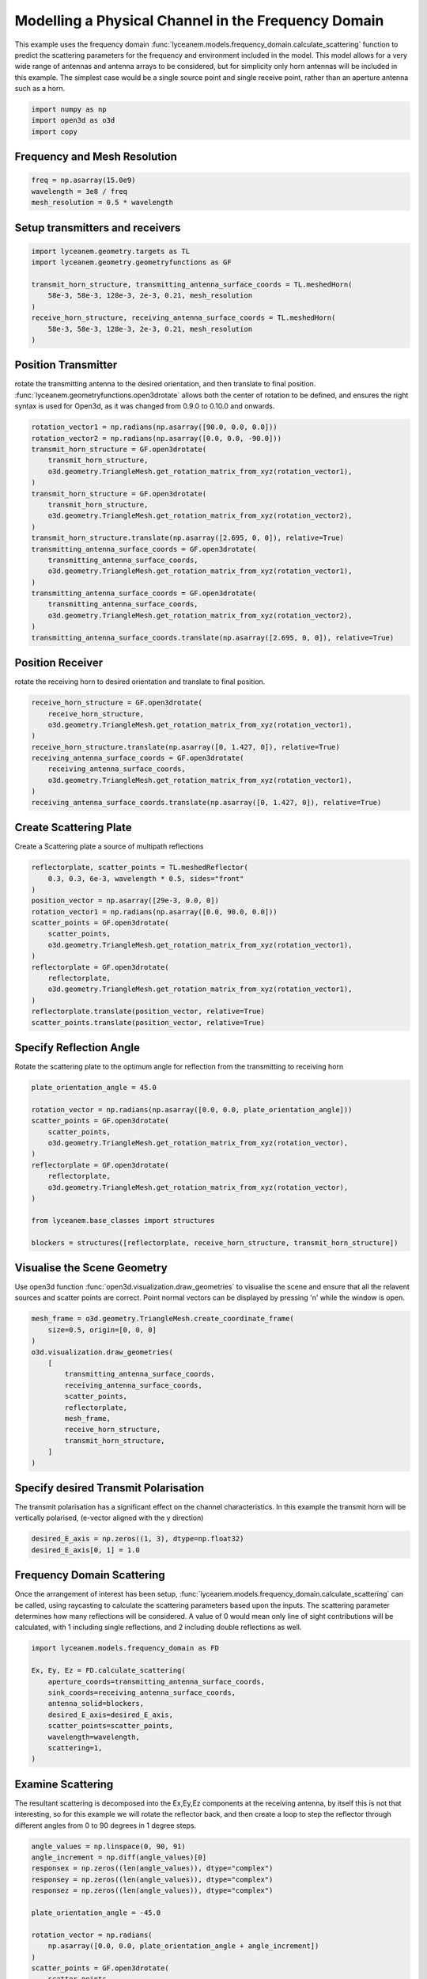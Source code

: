 
.. DO NOT EDIT.
.. THIS FILE WAS AUTOMATICALLY GENERATED BY SPHINX-GALLERY.
.. TO MAKE CHANGES, EDIT THE SOURCE PYTHON FILE:
.. "auto_examples/03_frequency_domain_channel_modelling.py"
.. LINE NUMBERS ARE GIVEN BELOW.

.. only:: html

    .. note::
        :class: sphx-glr-download-link-note

        Click :ref:`here <sphx_glr_download_auto_examples_03_frequency_domain_channel_modelling.py>`
        to download the full example code

.. rst-class:: sphx-glr-example-title

.. _sphx_glr_auto_examples_03_frequency_domain_channel_modelling.py:


Modelling a Physical Channel in the Frequency Domain
======================================================

This example uses the frequency domain :func:`lyceanem.models.frequency_domain.calculate_scattering` function to
predict the scattering parameters for the frequency and environment included in the model.
This model allows for a very wide range of antennas and antenna arrays to be considered, but for simplicity only horn
antennas will be included in this example. The simplest case would be a single source point and single receive point,
rather than an aperture antenna such as a horn.

.. GENERATED FROM PYTHON SOURCE LINES 16-21

.. code-block:: default


    import numpy as np
    import open3d as o3d
    import copy








.. GENERATED FROM PYTHON SOURCE LINES 22-25

Frequency and Mesh Resolution
------------------------------


.. GENERATED FROM PYTHON SOURCE LINES 25-29

.. code-block:: default

    freq = np.asarray(15.0e9)
    wavelength = 3e8 / freq
    mesh_resolution = 0.5 * wavelength








.. GENERATED FROM PYTHON SOURCE LINES 30-33

Setup transmitters and receivers
-----------------------------------


.. GENERATED FROM PYTHON SOURCE LINES 33-43

.. code-block:: default

    import lyceanem.geometry.targets as TL
    import lyceanem.geometry.geometryfunctions as GF

    transmit_horn_structure, transmitting_antenna_surface_coords = TL.meshedHorn(
        58e-3, 58e-3, 128e-3, 2e-3, 0.21, mesh_resolution
    )
    receive_horn_structure, receiving_antenna_surface_coords = TL.meshedHorn(
        58e-3, 58e-3, 128e-3, 2e-3, 0.21, mesh_resolution
    )








.. GENERATED FROM PYTHON SOURCE LINES 44-50

Position Transmitter
----------------------
rotate the transmitting antenna to the desired orientation, and then translate to final position.
:func:`lyceanem.geometryfunctions.open3drotate` allows both the center of rotation to be defined, and ensures the
right syntax is used for Open3d, as it was changed from 0.9.0 to 0.10.0 and onwards.


.. GENERATED FROM PYTHON SOURCE LINES 50-70

.. code-block:: default

    rotation_vector1 = np.radians(np.asarray([90.0, 0.0, 0.0]))
    rotation_vector2 = np.radians(np.asarray([0.0, 0.0, -90.0]))
    transmit_horn_structure = GF.open3drotate(
        transmit_horn_structure,
        o3d.geometry.TriangleMesh.get_rotation_matrix_from_xyz(rotation_vector1),
    )
    transmit_horn_structure = GF.open3drotate(
        transmit_horn_structure,
        o3d.geometry.TriangleMesh.get_rotation_matrix_from_xyz(rotation_vector2),
    )
    transmit_horn_structure.translate(np.asarray([2.695, 0, 0]), relative=True)
    transmitting_antenna_surface_coords = GF.open3drotate(
        transmitting_antenna_surface_coords,
        o3d.geometry.TriangleMesh.get_rotation_matrix_from_xyz(rotation_vector1),
    )
    transmitting_antenna_surface_coords = GF.open3drotate(
        transmitting_antenna_surface_coords,
        o3d.geometry.TriangleMesh.get_rotation_matrix_from_xyz(rotation_vector2),
    )
    transmitting_antenna_surface_coords.translate(np.asarray([2.695, 0, 0]), relative=True)




.. rst-class:: sphx-glr-script-out

 Out:

 .. code-block:: none


    geometry::PointCloud with 36 points.



.. GENERATED FROM PYTHON SOURCE LINES 71-74

Position Receiver
------------------
rotate the receiving horn to desired orientation and translate to final position.

.. GENERATED FROM PYTHON SOURCE LINES 74-85

.. code-block:: default

    receive_horn_structure = GF.open3drotate(
        receive_horn_structure,
        o3d.geometry.TriangleMesh.get_rotation_matrix_from_xyz(rotation_vector1),
    )
    receive_horn_structure.translate(np.asarray([0, 1.427, 0]), relative=True)
    receiving_antenna_surface_coords = GF.open3drotate(
        receiving_antenna_surface_coords,
        o3d.geometry.TriangleMesh.get_rotation_matrix_from_xyz(rotation_vector1),
    )
    receiving_antenna_surface_coords.translate(np.asarray([0, 1.427, 0]), relative=True)





.. rst-class:: sphx-glr-script-out

 Out:

 .. code-block:: none


    geometry::PointCloud with 36 points.



.. GENERATED FROM PYTHON SOURCE LINES 86-89

Create Scattering Plate
--------------------------
Create a Scattering plate a source of multipath reflections

.. GENERATED FROM PYTHON SOURCE LINES 89-106

.. code-block:: default


    reflectorplate, scatter_points = TL.meshedReflector(
        0.3, 0.3, 6e-3, wavelength * 0.5, sides="front"
    )
    position_vector = np.asarray([29e-3, 0.0, 0])
    rotation_vector1 = np.radians(np.asarray([0.0, 90.0, 0.0]))
    scatter_points = GF.open3drotate(
        scatter_points,
        o3d.geometry.TriangleMesh.get_rotation_matrix_from_xyz(rotation_vector1),
    )
    reflectorplate = GF.open3drotate(
        reflectorplate,
        o3d.geometry.TriangleMesh.get_rotation_matrix_from_xyz(rotation_vector1),
    )
    reflectorplate.translate(position_vector, relative=True)
    scatter_points.translate(position_vector, relative=True)





.. rst-class:: sphx-glr-script-out

 Out:

 .. code-block:: none


    geometry::PointCloud with 900 points.



.. GENERATED FROM PYTHON SOURCE LINES 107-110

Specify Reflection Angle
--------------------------
Rotate the scattering plate to the optimum angle for reflection from the transmitting to receiving horn

.. GENERATED FROM PYTHON SOURCE LINES 110-127

.. code-block:: default


    plate_orientation_angle = 45.0

    rotation_vector = np.radians(np.asarray([0.0, 0.0, plate_orientation_angle]))
    scatter_points = GF.open3drotate(
        scatter_points,
        o3d.geometry.TriangleMesh.get_rotation_matrix_from_xyz(rotation_vector),
    )
    reflectorplate = GF.open3drotate(
        reflectorplate,
        o3d.geometry.TriangleMesh.get_rotation_matrix_from_xyz(rotation_vector),
    )

    from lyceanem.base_classes import structures

    blockers = structures([reflectorplate, receive_horn_structure, transmit_horn_structure])








.. GENERATED FROM PYTHON SOURCE LINES 128-133

Visualise the Scene Geometry
------------------------------
Use open3d function :func:`open3d.visualization.draw_geometries` to visualise the scene and ensure that all the
relavent sources and scatter points are correct. Point normal vectors can be displayed by pressing 'n' while the
window is open.

.. GENERATED FROM PYTHON SOURCE LINES 133-147

.. code-block:: default

    mesh_frame = o3d.geometry.TriangleMesh.create_coordinate_frame(
        size=0.5, origin=[0, 0, 0]
    )
    o3d.visualization.draw_geometries(
        [
            transmitting_antenna_surface_coords,
            receiving_antenna_surface_coords,
            scatter_points,
            reflectorplate,
            mesh_frame,
            receive_horn_structure,
            transmit_horn_structure,
        ]
    )







.. GENERATED FROM PYTHON SOURCE LINES 148-150

.. image:: ../_static/03_frequency_domain_channel_model_picture_01.png


.. GENERATED FROM PYTHON SOURCE LINES 152-156

Specify desired Transmit Polarisation
--------------------------------------
The transmit polarisation has a significant effect on the channel characteristics. In this example the transmit
horn will be vertically polarised, (e-vector aligned with the y direction)

.. GENERATED FROM PYTHON SOURCE LINES 156-160

.. code-block:: default


    desired_E_axis = np.zeros((1, 3), dtype=np.float32)
    desired_E_axis[0, 1] = 1.0








.. GENERATED FROM PYTHON SOURCE LINES 161-167

Frequency Domain Scattering
----------------------------
Once the arrangement of interest has been setup, :func:`lyceanem.models.frequency_domain.calculate_scattering` can
be called, using raycasting to calculate the scattering parameters based upon the inputs. The scattering parameter
determines how many reflections will be considered. A value of 0 would mean only line of sight contributions will be
calculated, with 1 including single reflections, and 2 including double reflections as well.

.. GENERATED FROM PYTHON SOURCE LINES 167-180

.. code-block:: default


    import lyceanem.models.frequency_domain as FD

    Ex, Ey, Ez = FD.calculate_scattering(
        aperture_coords=transmitting_antenna_surface_coords,
        sink_coords=receiving_antenna_surface_coords,
        antenna_solid=blockers,
        desired_E_axis=desired_E_axis,
        scatter_points=scatter_points,
        wavelength=wavelength,
        scattering=1,
    )





.. rst-class:: sphx-glr-script-out

 Out:

 .. code-block:: none

    /home/timtitan/anaconda3/envs/EMDevelopment/lib/python3.8/site-packages/numba/cuda/cudadrv/devicearray.py:885: NumbaPerformanceWarning: Host array used in CUDA kernel will incur copy overhead to/from device.
      warn(NumbaPerformanceWarning(msg))




.. GENERATED FROM PYTHON SOURCE LINES 181-186

Examine Scattering
---------------------
The resultant scattering is decomposed into the Ex,Ey,Ez components at the receiving antenna, by itself this is not
that interesting, so for this example we will rotate the reflector back, and then create a loop to step the reflector
through different angles from 0 to 90 degrees in 1 degree steps.

.. GENERATED FROM PYTHON SOURCE LINES 186-233

.. code-block:: default



    angle_values = np.linspace(0, 90, 91)
    angle_increment = np.diff(angle_values)[0]
    responsex = np.zeros((len(angle_values)), dtype="complex")
    responsey = np.zeros((len(angle_values)), dtype="complex")
    responsez = np.zeros((len(angle_values)), dtype="complex")

    plate_orientation_angle = -45.0

    rotation_vector = np.radians(
        np.asarray([0.0, 0.0, plate_orientation_angle + angle_increment])
    )
    scatter_points = GF.open3drotate(
        scatter_points,
        o3d.geometry.TriangleMesh.get_rotation_matrix_from_xyz(rotation_vector),
    )
    reflectorplate = GF.open3drotate(
        reflectorplate,
        o3d.geometry.TriangleMesh.get_rotation_matrix_from_xyz(rotation_vector),
    )

    from tqdm import tqdm

    for angle_inc in tqdm(range(len(angle_values))):
        rotation_vector = np.radians(np.asarray([0.0, 0.0, angle_increment]))
        scatter_points = GF.open3drotate(
            scatter_points,
            o3d.geometry.TriangleMesh.get_rotation_matrix_from_xyz(rotation_vector),
        )
        reflectorplate = GF.open3drotate(
            reflectorplate,
            o3d.geometry.TriangleMesh.get_rotation_matrix_from_xyz(rotation_vector),
        )
        Ex, Ey, Ez = FD.calculate_scattering(
            aperture_coords=transmitting_antenna_surface_coords,
            sink_coords=receiving_antenna_surface_coords,
            antenna_solid=blockers,
            desired_E_axis=desired_E_axis,
            scatter_points=scatter_points,
            wavelength=wavelength,
            scattering=1,
        )
        responsex[angle_inc] = Ex
        responsey[angle_inc] = Ey
        responsez[angle_inc] = Ez





.. rst-class:: sphx-glr-script-out

 Out:

 .. code-block:: none

      0%|          | 0/91 [00:00<?, ?it/s]/home/timtitan/anaconda3/envs/EMDevelopment/lib/python3.8/site-packages/numba/cuda/cudadrv/devicearray.py:885: NumbaPerformanceWarning: Host array used in CUDA kernel will incur copy overhead to/from device.
      warn(NumbaPerformanceWarning(msg))
      1%|1         | 1/91 [00:01<01:57,  1.30s/it]      2%|2         | 2/91 [00:02<01:55,  1.30s/it]      3%|3         | 3/91 [00:03<01:54,  1.30s/it]      4%|4         | 4/91 [00:05<01:52,  1.29s/it]      5%|5         | 5/91 [00:06<01:48,  1.26s/it]      7%|6         | 6/91 [00:07<01:47,  1.26s/it]      8%|7         | 7/91 [00:08<01:45,  1.26s/it]      9%|8         | 8/91 [00:10<01:45,  1.27s/it]     10%|9         | 9/91 [00:11<01:43,  1.26s/it]     11%|#         | 10/91 [00:12<01:40,  1.23s/it]     12%|#2        | 11/91 [00:13<01:36,  1.21s/it]     13%|#3        | 12/91 [00:14<01:35,  1.20s/it]     14%|#4        | 13/91 [00:16<01:33,  1.20s/it]     15%|#5        | 14/91 [00:17<01:31,  1.19s/it]     16%|#6        | 15/91 [00:18<01:29,  1.18s/it]     18%|#7        | 16/91 [00:19<01:28,  1.17s/it]     19%|#8        | 17/91 [00:20<01:26,  1.16s/it]     20%|#9        | 18/91 [00:21<01:24,  1.16s/it]     21%|##        | 19/91 [00:23<01:22,  1.15s/it]     22%|##1       | 20/91 [00:24<01:21,  1.15s/it]     23%|##3       | 21/91 [00:25<01:20,  1.15s/it]     24%|##4       | 22/91 [00:26<01:18,  1.13s/it]     25%|##5       | 23/91 [00:27<01:16,  1.13s/it]     26%|##6       | 24/91 [00:28<01:15,  1.12s/it]     27%|##7       | 25/91 [00:29<01:13,  1.12s/it]     29%|##8       | 26/91 [00:30<01:12,  1.11s/it]     30%|##9       | 27/91 [00:32<01:11,  1.12s/it]     31%|###       | 28/91 [00:33<01:11,  1.13s/it]     32%|###1      | 29/91 [00:34<01:11,  1.15s/it]     33%|###2      | 30/91 [00:35<01:09,  1.14s/it]     34%|###4      | 31/91 [00:36<01:08,  1.13s/it]     35%|###5      | 32/91 [00:37<01:07,  1.14s/it]     36%|###6      | 33/91 [00:38<01:06,  1.14s/it]     37%|###7      | 34/91 [00:40<01:05,  1.14s/it]     38%|###8      | 35/91 [00:41<01:05,  1.16s/it]     40%|###9      | 36/91 [00:42<01:03,  1.15s/it]     41%|####      | 37/91 [00:43<01:01,  1.14s/it]     42%|####1     | 38/91 [00:44<00:59,  1.13s/it]     43%|####2     | 39/91 [00:45<00:58,  1.12s/it]     44%|####3     | 40/91 [00:46<00:56,  1.12s/it]     45%|####5     | 41/91 [00:47<00:55,  1.12s/it]     46%|####6     | 42/91 [00:49<00:55,  1.12s/it]     47%|####7     | 43/91 [00:50<00:53,  1.11s/it]     48%|####8     | 44/91 [00:51<00:52,  1.12s/it]     49%|####9     | 45/91 [00:52<00:50,  1.11s/it]     51%|#####     | 46/91 [00:53<00:49,  1.11s/it]     52%|#####1    | 47/91 [00:54<00:48,  1.10s/it]     53%|#####2    | 48/91 [00:55<00:47,  1.10s/it]     54%|#####3    | 49/91 [00:56<00:46,  1.10s/it]     55%|#####4    | 50/91 [00:57<00:45,  1.10s/it]     56%|#####6    | 51/91 [00:58<00:44,  1.11s/it]     57%|#####7    | 52/91 [01:00<00:43,  1.11s/it]     58%|#####8    | 53/91 [01:01<00:42,  1.12s/it]     59%|#####9    | 54/91 [01:02<00:41,  1.12s/it]     60%|######    | 55/91 [01:03<00:40,  1.11s/it]     62%|######1   | 56/91 [01:04<00:39,  1.11s/it]     63%|######2   | 57/91 [01:05<00:37,  1.10s/it]     64%|######3   | 58/91 [01:06<00:36,  1.09s/it]     65%|######4   | 59/91 [01:07<00:35,  1.11s/it]     66%|######5   | 60/91 [01:08<00:34,  1.12s/it]     67%|######7   | 61/91 [01:10<00:33,  1.12s/it]     68%|######8   | 62/91 [01:11<00:32,  1.10s/it]     69%|######9   | 63/91 [01:12<00:30,  1.09s/it]     70%|#######   | 64/91 [01:13<00:29,  1.08s/it]     71%|#######1  | 65/91 [01:14<00:28,  1.09s/it]     73%|#######2  | 66/91 [01:15<00:27,  1.09s/it]     74%|#######3  | 67/91 [01:16<00:26,  1.09s/it]     75%|#######4  | 68/91 [01:17<00:25,  1.09s/it]     76%|#######5  | 69/91 [01:18<00:24,  1.11s/it]     77%|#######6  | 70/91 [01:19<00:23,  1.11s/it]     78%|#######8  | 71/91 [01:21<00:22,  1.11s/it]     79%|#######9  | 72/91 [01:22<00:20,  1.10s/it]     80%|########  | 73/91 [01:23<00:19,  1.09s/it]     81%|########1 | 74/91 [01:24<00:18,  1.08s/it]     82%|########2 | 75/91 [01:25<00:17,  1.09s/it]     84%|########3 | 76/91 [01:26<00:16,  1.08s/it]     85%|########4 | 77/91 [01:27<00:15,  1.08s/it]     86%|########5 | 78/91 [01:28<00:14,  1.09s/it]     87%|########6 | 79/91 [01:29<00:12,  1.08s/it]     88%|########7 | 80/91 [01:30<00:11,  1.09s/it]     89%|########9 | 81/91 [01:31<00:10,  1.10s/it]     90%|######### | 82/91 [01:32<00:09,  1.10s/it]     91%|#########1| 83/91 [01:34<00:08,  1.10s/it]     92%|#########2| 84/91 [01:35<00:07,  1.09s/it]     93%|#########3| 85/91 [01:36<00:06,  1.08s/it]     95%|#########4| 86/91 [01:37<00:05,  1.07s/it]     96%|#########5| 87/91 [01:38<00:04,  1.08s/it]     97%|#########6| 88/91 [01:39<00:03,  1.01s/it]     98%|#########7| 89/91 [01:39<00:01,  1.28it/s]    100%|##########| 91/91 [01:39<00:00,  2.23it/s]    100%|##########| 91/91 [01:39<00:00,  1.09s/it]




.. GENERATED FROM PYTHON SOURCE LINES 234-237

Plot Normalised Response
----------------------------
Using matplotlib, plot the results

.. GENERATED FROM PYTHON SOURCE LINES 237-266

.. code-block:: default


    import matplotlib.pyplot as plt

    normalised_max = np.max(
        np.array(
            [
                np.max(20 * np.log10(np.abs(responsex))),
                np.max(20 * np.log10(np.abs(responsey))),
                np.max(20 * np.log10(np.abs(responsez))),
            ]
        )
    )
    ExdB = 20 * np.log10(np.abs(responsex)) - normalised_max
    EydB = 20 * np.log10(np.abs(responsey)) - normalised_max
    EzdB = 20 * np.log10(np.abs(responsez)) - normalised_max

    fig, ax = plt.subplots()
    ax.plot(angle_values - 45, ExdB, label="Ex")
    ax.plot(angle_values - 45, EydB, label="Ey")
    ax.plot(angle_values - 45, EzdB, label="Ez")
    plt.xlabel("$\\theta_{N}$ (degrees)")
    plt.ylabel("Normalised Level (dB)")
    ax.set_ylim(-60.0, 0)
    ax.set_xlim(np.min(angle_values) - 45, np.max(angle_values) - 45)
    ax.set_xticks(np.linspace(np.min(angle_values) - 45, np.max(angle_values) - 45, 19))
    ax.set_yticks(np.linspace(-60, 0.0, 21))
    legend = ax.legend(loc="upper right", shadow=True)
    plt.grid()
    plt.show()



.. image-sg:: /auto_examples/images/sphx_glr_03_frequency_domain_channel_modelling_001.png
   :alt: 03 frequency domain channel modelling
   :srcset: /auto_examples/images/sphx_glr_03_frequency_domain_channel_modelling_001.png
   :class: sphx-glr-single-img






.. rst-class:: sphx-glr-timing

   **Total running time of the script:** ( 2 minutes  10.079 seconds)


.. _sphx_glr_download_auto_examples_03_frequency_domain_channel_modelling.py:


.. only :: html

 .. container:: sphx-glr-footer
    :class: sphx-glr-footer-example



  .. container:: sphx-glr-download sphx-glr-download-python

     :download:`Download Python source code: 03_frequency_domain_channel_modelling.py <03_frequency_domain_channel_modelling.py>`



  .. container:: sphx-glr-download sphx-glr-download-jupyter

     :download:`Download Jupyter notebook: 03_frequency_domain_channel_modelling.ipynb <03_frequency_domain_channel_modelling.ipynb>`


.. only:: html

 .. rst-class:: sphx-glr-signature

    `Gallery generated by Sphinx-Gallery <https://sphinx-gallery.github.io>`_
